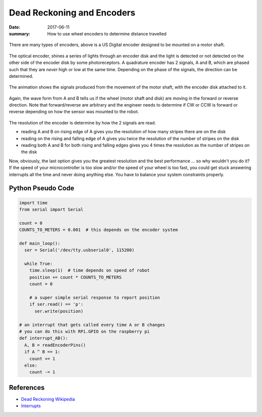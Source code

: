 Dead Reckoning and Encoders
===============================

:date: 2017-06-11
:summary: How to use wheel encoders to determine distance travelled

.. figure:: {filename}/blog/robots/pics/usdigital_encoder.jpg
	:align: center

There are many types of encoders, above is a US Digital encoder designed to
be mounted on a motor shaft.

.. figure:: {filename}/blog/robots/pics/quadrature_encoder.gif
	:align: center

The optical encoder, shines a series of lights through an encoder disk and
the light is detected or not detected on the other side of the encoder disk
by some photoreceptors. A quadrature encoder has 2 signals, A and B, which
are phased such that they are *never* high or low at the same time. Depending
on the phase of the signals, the direction can be determined.

.. figure:: {filename}/blog/robots/pics/quadrature_animation.gif
	:align: center

The animation shows the signals produced from the movement of the motor
shaft, with the encoder disk attached to it.

.. figure:: {filename}/blog/robots/pics/quadrature_waveform.gif
	:align: center

Again, the wave form from A and B tells us if the wheel (motor shaft
and disk) are moving in the forward or reverse direction. Note that
forward/reverse are arbitrary and the engineer needs to determine
if CW or CCW is forward or reverse depending on how the sensor was
mounted to the robot.

.. figure:: {filename}/blog/robots/pics/quadrature_resolution.gif
	:align: center

The resolution of the encoder is determine by how the 2 signals are
read.

- reading A and B on rising edge of A gives you the resolution of how many
  stripes there are on the disk
- reading on the rising and falling edge of A gives you twice the resolution
  of the number of stripes on the disk
- reading both A and B for both rising and falling edges gives you 4 times
  the resolution as the number of stripes on the disk

Now, obviously, the last option gives you the greatest resolution and the
best performance ... so why wouldn't you do it? If the speed of your
microcontroller is too slow and/or the speed of your wheel is too fast, you
could get stuck answering interrupts all the time and never doing anything
else. You have to balance your system constraints properly.

Python Pseudo Code
--------------------

.. code-block:: python

  import time
  from serial import Serial

  count = 0
  COUNTS_TO_METERS = 0.001  # this depends on the encoder system

  def main_loop():
    ser = Serial('/dev/tty.usbserial0', 115200)

    while True:
      time.sleep(1)  # time depends on speed of robot
      position += count * COUNTS_TO_METERS
      count = 0

      # a super simple serial response to report position
      if ser.read() == 'p':
        ser.write(position)

  # an interrupt that gets called every time A or B changes
  # you can do this with RPi.GPIO on the raspberry pi
  def interrupt_AB():
    A, B = readEncoderPins()
    if A ^ B == 1:
      count += 1
    else:
      count -= 1

References
-----------

- `Dead Reckoning Wikipedia <https://en.wikipedia.org/wiki/Dead_reckoning>`_
- `Interrupts <http://raspi.tv/2013/how-to-use-interrupts-with-python-on-the-raspberry-pi-and-rpi-gpio-part-3>`_
